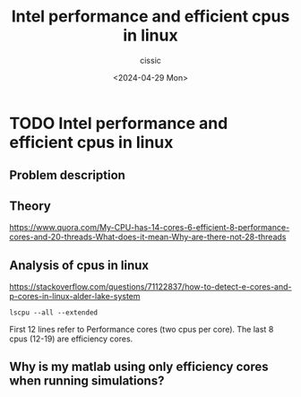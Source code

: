 #+TITLE: Intel performance and efficient cpus in linux
#+DESCRIPTION: 
#+AUTHOR: cissic 
#+DATE: <2024-04-29 Mon>
#+TAGS: 
#+OPTIONS: -:nil

* TODO Intel performance and efficient cpus in linux
:PROPERTIES:
:PRJ-DIR: ./2024-04-29-Intel-performance-and-efficient-cpus-in-linux/
:END:

** Problem description
#+begin_src org :tangle (concat (org-entry-get nil "PRJ-DIR" t) "script.org") :mkdirp yes :exports none :results none

#+end_src

** Theory
https://www.quora.com/My-CPU-has-14-cores-6-efficient-8-performance-cores-and-20-threads-What-does-it-mean-Why-are-there-not-28-threads

** Analysis of cpus in linux
https://stackoverflow.com/questions/71122837/how-to-detect-e-cores-and-p-cores-in-linux-alder-lake-system

#+begin_src sh sh :dir /sudo:: :results output
  lscpu --all --extended
#+end_src

#+RESULTS:
#+begin_example
CPU NODE SOCKET CORE L1d:L1i:L2:L3 ONLINE    MAXMHZ   MINMHZ       MHZ
  0    0      0    0 0:0:0:0          yes 2901.0000 400.0000  949.3450
  1    0      0    0 0:0:0:0          yes 2901.0000 400.0000  738.0340
  2    0      0    1 4:4:1:0          yes 2901.0000 400.0000  572.6930
  3    0      0    1 4:4:1:0          yes 2901.0000 400.0000  400.0000
  4    0      0    2 8:8:2:0          yes 2901.0000 400.0000 1126.8770
  5    0      0    2 8:8:2:0          yes 2901.0000 400.0000  697.3070
  6    0      0    3 12:12:3:0        yes 2901.0000 400.0000  400.0000
  7    0      0    3 12:12:3:0        yes 2901.0000 400.0000  415.8780
  8    0      0    4 16:16:4:0        yes 2901.0000 400.0000  400.0000
  9    0      0    4 16:16:4:0        yes 2901.0000 400.0000 1357.6250
 10    0      0    5 20:20:5:0        yes 2901.0000 400.0000 4797.4819
 11    0      0    5 20:20:5:0        yes 2901.0000 400.0000  400.0000
 12    0      0    6 24:24:6:0        yes 2901.0000 400.0000 1648.6949
 13    0      0    7 25:25:6:0        yes 2901.0000 400.0000 1691.8870
 14    0      0    8 26:26:6:0        yes 2901.0000 400.0000 1628.4100
 15    0      0    9 27:27:6:0        yes 2901.0000 400.0000 1620.2830
 16    0      0   10 28:28:7:0        yes 2901.0000 400.0000 3670.3740
 17    0      0   11 29:29:7:0        yes 2901.0000 400.0000 3576.1870
 18    0      0   12 30:30:7:0        yes 2901.0000 400.0000 3580.2729
 19    0      0   13 31:31:7:0        yes 2901.0000 400.0000 3511.8181
#+end_example


First 12 lines refer to Performance cores  (two cpus per core).
The last 8 cpus (12-19) are efficiency cores.

** Why is my matlab using only efficiency cores when running simulations?


